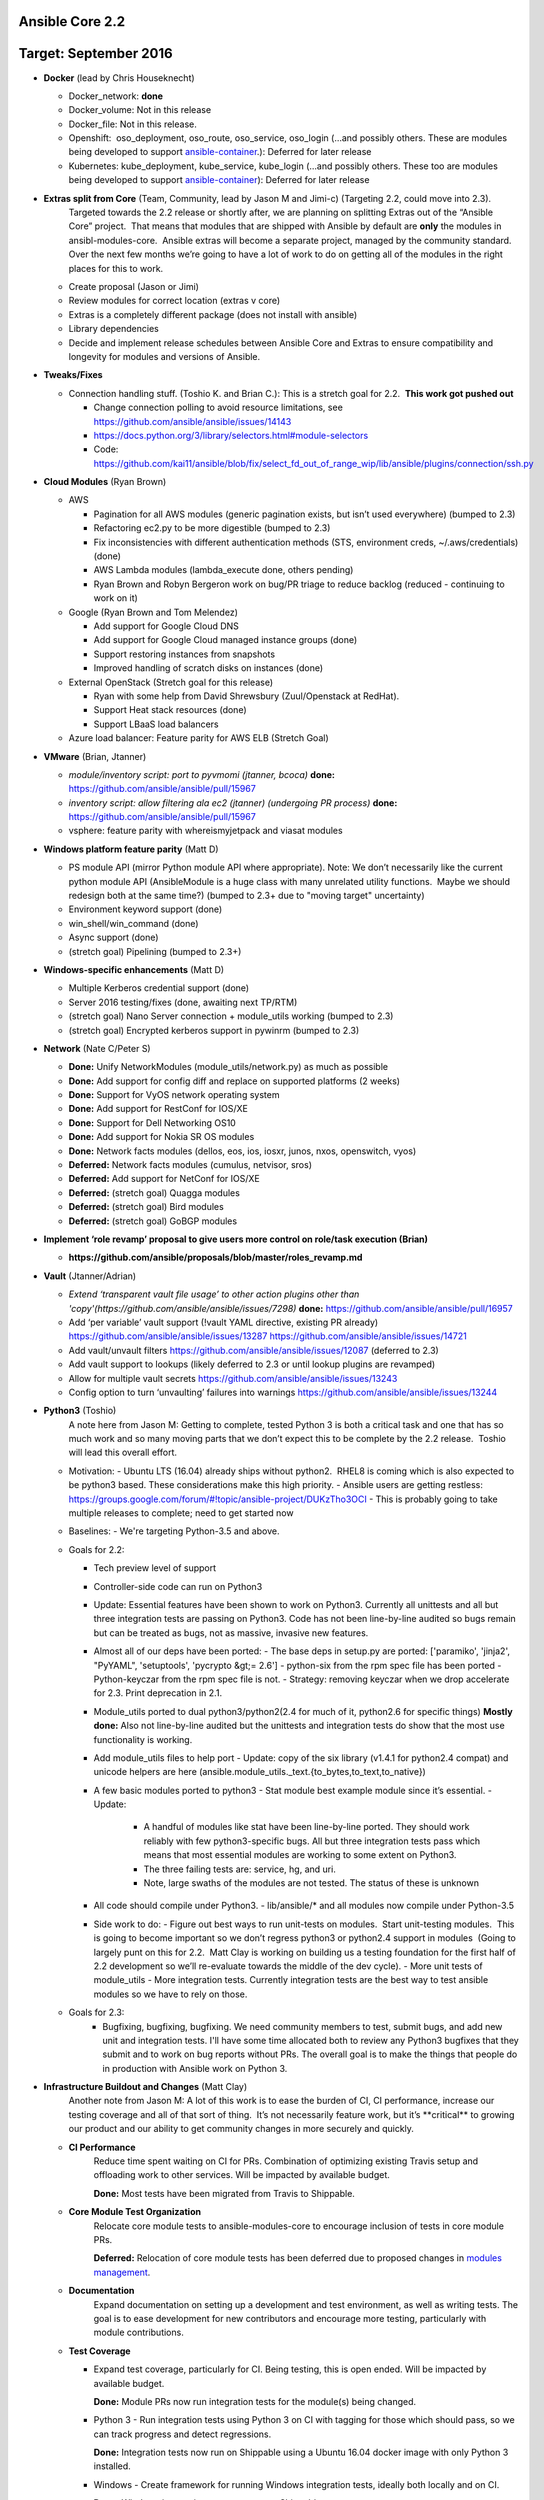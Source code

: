 ****************
Ansible Core 2.2
****************
**********************
Target: September 2016
**********************

- **Docker** (lead by Chris Houseknecht)

  - Docker_network: **done**
  - Docker_volume: Not in this release
  - Docker_file: Not in this release.
  - Openshift:  oso_deployment, oso_route, oso_service, oso_login (...and possibly others. These are modules being developed to support `ansible-container <https://github.com/ansible/ansible-container>`_.): Deferred for later release
  - Kubernetes: kube_deployment, kube_service, kube_login (...and possibly others. These too are modules being developed to support `ansible-container <https://github.com/ansible/ansible-container>`_): Deferred for later release

- **Extras split from Core** (Team, Community, lead by Jason M and Jimi-c) (Targeting 2.2, could move into 2.3).
    Targeted towards the 2.2 release or shortly after, we are planning on splitting Extras out of the “Ansible Core” project.  That means that modules that are shipped with Ansible by default are **only** the modules in ansibl-modules-core.  Ansible extras will become a separate project, managed by the community standard.  Over the next few months we’re going to have a lot of work to do on getting all of the modules in the right places for this to work.

  - Create proposal (Jason or Jimi)
  - Review modules for correct location (extras v core)
  - Extras is a completely different package (does not install with ansible)
  - Library dependencies
  - Decide and implement release schedules between Ansible Core and Extras to ensure compatibility and longevity for modules and versions of Ansible.

- **Tweaks/Fixes**

  - Connection handling stuff. (Toshio K. and Brian C.): This is a stretch goal for 2.2.  **This work got pushed out**

    - Change connection polling to avoid resource limitations, see `<https://github.com/ansible/ansible/issues/14143>`_
    - `<https://docs.python.org/3/library/selectors.html#module-selectors>`_
    - Code: https://github.com/kai11/ansible/blob/fix/select_fd_out_of_range_wip/lib/ansible/plugins/connection/ssh.py

- **Cloud Modules** (Ryan Brown)

  - AWS

    - Pagination for all AWS modules (generic pagination exists, but isn’t used everywhere) (bumped to 2.3)
    - Refactoring ec2.py to be more digestible (bumped to 2.3)
    - Fix inconsistencies with different authentication methods (STS, environment creds, ~/.aws/credentials) (done)
    - AWS Lambda modules (lambda_execute done, others pending)
    - Ryan Brown and Robyn Bergeron work on bug/PR triage to reduce backlog (reduced - continuing to work on it)
  - Google (Ryan Brown and Tom Melendez)

    - Add support for Google Cloud DNS
    - Add support for Google Cloud managed instance groups (done)
    - Support restoring instances from snapshots
    - Improved handling of scratch disks on instances (done)
  - External OpenStack (Stretch goal for this release)

    - Ryan with some help from David Shrewsbury (Zuul/Openstack at RedHat).
    - Support Heat stack resources (done)
    - Support LBaaS load balancers
  - Azure load balancer: Feature parity for AWS ELB (Stretch Goal)

- **VMware** (Brian, Jtanner)

  - *module/inventory script: port to pyvmomi (jtanner, bcoca)*
    **done:** https://github.com/ansible/ansible/pull/15967
  - *inventory script: allow filtering ala ec2 (jtanner) (undergoing PR process)*
    **done:** https://github.com/ansible/ansible/pull/15967

  - vsphere: feature parity with whereismyjetpack and viasat modules 

- **Windows platform feature parity** (Matt D)

  - PS module API (mirror Python module API where appropriate). Note: We don’t necessarily like the current python module API (AnsibleModule is a huge class with many unrelated utility functions.  Maybe we should redesign both at the same time?) (bumped to 2.3+ due to "moving target" uncertainty)
  - Environment keyword support (done)
  - win_shell/win_command (done)
  - Async support (done)
  - (stretch goal) Pipelining (bumped to 2.3+)

- **Windows-specific enhancements** (Matt D)

  - Multiple Kerberos credential support (done)
  - Server 2016 testing/fixes (done, awaiting next TP/RTM)
  - (stretch goal) Nano Server connection + module_utils working (bumped to 2.3)
  - (stretch goal) Encrypted kerberos support in pywinrm (bumped to 2.3)

- **Network** (Nate C/Peter S)

  - **Done:** Unify NetworkModules (module_utils/network.py) as much as possible 
  - **Done:** Add support for config diff and replace on supported platforms (2 weeks)
  - **Done:** Support for VyOS network operating system
  - **Done:** Add support for RestConf for IOS/XE
  - **Done:** Support for Dell Networking OS10
  - **Done:** Add support for Nokia SR OS modules
  - **Done:** Network facts modules (dellos, eos, ios, iosxr, junos, nxos, openswitch, vyos)
  - **Deferred:** Network facts modules (cumulus, netvisor, sros)
  - **Deferred:** Add support for NetConf for IOS/XE
  - **Deferred:** (stretch goal) Quagga modules
  - **Deferred:** (stretch goal) Bird modules
  - **Deferred:** (stretch goal) GoBGP modules

- **Implement ‘role revamp’ proposal to give users more control on role/task execution (Brian)**

  - **https://github.com/ansible/proposals/blob/master/roles_revamp.md**

- **Vault** (Jtanner/Adrian)

  - *Extend ‘transparent vault file usage’ to other action plugins other than 'copy'(https://github.com/ansible/ansible/issues/7298)*
    **done:** https://github.com/ansible/ansible/pull/16957
  - Add ‘per variable’ vault support (!vault YAML directive, existing PR already) https://github.com/ansible/ansible/issues/13287 https://github.com/ansible/ansible/issues/14721
  - Add vault/unvault filters https://github.com/ansible/ansible/issues/12087 (deferred to 2.3)
  - Add vault support to lookups (likely deferred to 2.3 or until lookup plugins are revamped)
  - Allow for multiple vault secrets https://github.com/ansible/ansible/issues/13243
  - Config option to turn ‘unvaulting’ failures into warnings https://github.com/ansible/ansible/issues/13244

- **Python3** (Toshio)
    A note here from Jason M: Getting to complete, tested Python 3 is both
    a critical task and one that has so much work and so many moving parts
    that we don’t expect this to be complete by the 2.2 release.  Toshio will
    lead this overall effort.

  - Motivation:
    - Ubuntu LTS (16.04) already ships without python2.  RHEL8 is coming which is also expected to be python3 based.  These considerations make this high priority.
    - Ansible users are getting restless: https://groups.google.com/forum/#!topic/ansible-project/DUKzTho3OCI
    - This is probably going to take multiple releases to complete; need to get started now

  - Baselines:
    - We're targeting Python-3.5 and above.

  - Goals for 2.2:

    - Tech preview level of support
    - Controller-side code can run on Python3
    - Update: Essential features have been shown to work on Python3.
      Currently all unittests and all but three integration tests are
      passing on Python3.  Code has not been line-by-line audited so bugs
      remain but can be treated as bugs, not as massive, invasive new features.
    - Almost all of our deps have been ported:
      - The base deps in setup.py are ported: ['paramiko', 'jinja2', "PyYAML", 'setuptools', 'pycrypto &gt;= 2.6']
      - python-six from the rpm spec file has been ported
      - Python-keyczar from the rpm spec file is not.
      - Strategy: removing keyczar when we drop accelerate for 2.3. Print deprecation in 2.1.

    - Module_utils ported to dual python3/python2(2.4 for much of it, python2.6 for specific things)
      **Mostly done:**  Also not line-by-line audited but the unittests
      and integration tests do show that the most use functionality is working.
    - Add module_utils files to help port
      - Update: copy of the six library (v1.4.1 for python2.4 compat) and unicode helpers are here (ansible.module_utils._text.{to_bytes,to_text,to_native})
    - A few basic modules ported to python3
      - Stat module best example module since it’s essential.
      - Update:

         - A handful of modules like stat have been line-by-line ported.  They should work reliably with few python3-specific bugs.  All but three integration tests pass which means that most essential modules are working to some extent on Python3.
         - The three failing tests are: service, hg, and uri.
         - Note, large swaths of the modules are not tested.  The status of
           these is unknown
    - All code should compile under Python3.
      - lib/ansible/* and all modules now compile under Python-3.5

    - Side work to do:
      - Figure out best ways to run unit-tests on modules.  Start unit-testing modules.  This is going to become important so we don’t regress python3 or python2.4 support in modules  (Going to largely punt on this for 2.2.  Matt Clay is working on building us a testing foundation for the first half of 2.2 development so we’ll re-evaluate towards the middle of the dev cycle).
      - More unit tests of module_utils
      - More integration tests.  Currently integration tests are the best way to test ansible modules so we have to rely on those.

  - Goals for 2.3:
      - Bugfixing, bugfixing, bugfixing.  We need community members to test,
        submit bugs, and add new unit and integration tests.  I'll have some
        time allocated both to review any Python3 bugfixes that they submit
        and to work on bug reports without PRs.  The overall goal is to make
        the things that people do in production with Ansible work on Python 3.

- **Infrastructure Buildout and Changes** (Matt Clay)
    Another note from Jason M: A lot of this work is to ease the burden of CI, CI performance, increase our testing coverage and all of that sort of thing.  It’s not necessarily feature work, but it’s \*\*critical\*\* to growing our product and our ability to get community changes in more securely and quickly.

  - **CI Performance**
      Reduce time spent waiting on CI for PRs. Combination of optimizing existing Travis setup and offloading work to other services. Will be impacted by available budget.

      **Done:** Most tests have been migrated from Travis to Shippable.

  - **Core Module Test Organization**
      Relocate core module tests to ansible-modules-core to encourage inclusion of tests in core module PRs.

      **Deferred:** Relocation of core module tests has been deferred due to proposed changes in `modules management <https://github.com/ansible/proposals/blob/master/modules-management.md>`_.

  - **Documentation**
      Expand documentation on setting up a development and test environment, as well as writing tests. The goal is to ease development for new contributors and encourage more testing, particularly with module contributions.
  - **Test Coverage**

    - Expand test coverage, particularly for CI. Being testing, this is open ended. Will be impacted by available budget.

      **Done:** Module PRs now run integration tests for the module(s) being changed.

    - Python 3 - Run integration tests using Python 3 on CI with tagging for those which should pass, so we can track progress and detect regressions.

      **Done:** Integration tests now run on Shippable using a Ubuntu 16.04 docker image with only Python 3 installed.

    - Windows - Create framework for running Windows integration tests, ideally both locally and on CI.

      **Done:** Windows integration tests now run on Shippable.

    - FreeBSD - Include FreeBSD in CI coverage. Not originally on the roadmap, this is an intermediary step for CI coverage for OS X.

      **Done:** FreeBSD integration tests now run on Shippable.

    - OS X - Include OS X in CI coverage.

      **Done:** OS X integration tests now run on Shippable.

